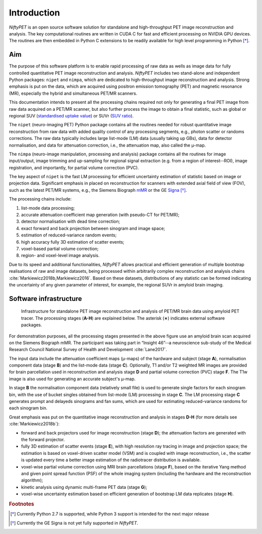 
============
Introduction
============

*NiftyPET* is an open source software solution for standalone and high-throughput PET image reconstruction and analysis.  The key computational routines are written in CUDA C for fast and efficient processing on NVIDIA GPU devices.  The routines are then embedded in Python C extensions to be readily available for high level programming in Python [*]_.

---
Aim
---

The purpose of this software platform is to enable rapid processing of raw data as wells as image data for fully controlled quantitative PET image reconstruction and analysis. *NiftyPET* includes two stand-alone and independent Python packages: ``nipet`` and ``nimpa``, which are dedicated to high-throughput image reconstruction and analysis. Strong emphasis is put on the data, which are acquired using positron emission tomography (PET) and magnetic resonance (MR), especially the hybrid and simultaneous PET/MR scanners.

This documentation intends to present all the processing chains required not only for generating a final PET image from raw data acquired on a PET/MR scanner, but also further process the image to obtain a final statistic, such as global or regional SUV (`standardised uptake value <https://en.wikipedia.org/wiki/Standardized_uptake_value>`_) or SUVr (`SUV ratio <https://en.wikipedia.org/wiki/Standardized_uptake_value>`_).



The ``nipet`` (neuro-imaging PET) Python package contains all the routines needed for robust quantitative image reconstruction from raw data with added quality control of any processing segments, e.g., photon scatter or randoms corrections.  The raw data typically includes large list-mode (LM) data (usually taking up GBs), data for detector normalisation, and data for attenuation correction, i.e., the attenuation map, also called the |mu|-map.

.. :math:`\mu`-map.

The ``nimpa`` (neuro-image manipulation, processing and analysis) package contains all the routines for image input/output, image trimming and up-sampling for regional signal extraction (e.g. from a region of interest--ROI), image registration, and importantly, for partial volume correction (PVC). 

The key aspect of ``nipet`` is the fast LM processing for efficient uncertainty estimation of statistic based on image or projection data.  Significant emphasis in placed on reconstruction for scanners with extended axial field of view (FOV), such as the latest PET/MR systems, e.g., the Siemens Biograph `mMR`_ or the GE `Signa`_ [*]_.

The processing chains include:

#. list-mode data processing;
#. accurate attenuation coefficient map generation (with pseudo-CT for PET/MR);
#. detector normalisation with dead time correction;
#. exact forward and back projection between sinogram and image space;
#. estimation of reduced-variance random events;
#. high accuracy fully 3D estimation of scatter events;
#. voxel-based partial volume correction;
#. region- and voxel-level image analysis.

Due to its speed and additional functionalities, *NiftyPET* allows practical and efficient generation of multiple bootstrap realisations of raw and image datasets, being processed within arbitrarily complex reconstruction and analysis chains :cite:`Markiewicz2018b,Markiewicz2016`. Based on these datasets, distributions of any statistic can be formed indicating the uncertainty of any given parameter of interest, for example, the regional SUVr in amyloid brain imaging.

.. _mMR: https://www.healthcare.siemens.co.uk/magnetic-resonance-imaging/mr-pet-scanner/biograph-mmr
.. _Signa: http://www3.gehealthcare.co.uk/en-gb/products/categories/magnetic_resonance_imaging/signa_pet-mr


-----------------------
Software infrastructure
-----------------------

.. figure:: images/infrastructure_rtd.png
   :alt: Infrastructure for standalone PET image reconstruction and analysis

   Infrastructure for standalone PET image reconstruction and analysis of PET/MR brain data using amyloid PET tracer.  The processing stages (**A-H**) are explained below.  The asterisk (∗) indicates external software packages.

For demonstration purposes, all the processing stages presented in the above figure use an amyloid brain scan acquired on the Siemens Biograph mMR. The participant was taking part in “Insight 46”--a neuroscience sub-study of the Medical Research Council National Survey of Health and Development :cite:`Lane2017`. 

The input data include the attenuation coefficient maps (|mu|-maps) of the hardware and subject (stage **A**), normalisation component data (stage **B**) and the list-mode data (stage **C**).  Optionally, T1 and/or T2 weighted MR images are provided for brain parcellation used in reconstruction and analysis stage **D** and partial volume correction (PVC) stage **F**.  The T1w image is also used for generating an accurate subject's |mu|-map.  

In stage **B**  the normalisation component data (relatively small file) is used to generate single factors for each sinogram bin, with the use of bucket singles obtained from list-mode (LM) processing in stage **C**.  The LM processing stage **C** generates prompt and delayeds sinograms and fan sums, which are used for estimating reduced-variance randoms for each sinogram bin.

Great emphasis was put on the quantitative image reconstruction and analysis in stages **D-H** (for more details see :cite:`Markiewicz2018b`):

* forward and back projectors used for image reconstruction (stage **D**); the attenuation factors are generated with the forward projector.
* fully 3D estimation of scatter events (stage **E**), with high resolution ray tracing in image and projection space; the  estimation is based on voxel-driven scatter model (VSM) and is coupled with image reconstruction, i.e., the scatter is updated every time a better image estimation of the radiotracer distribution is available.
* voxel-wise partial volume correction using MRI brain parcellations (stage **F**), based on the iterative Yang method and given point spread function (PSF) of the whole imaging system (including the hardware and the reconstruction algorithm);
* kinetic analysis using dynamic multi-frame PET data (stage **G**);
* voxel-wise uncertainty estimation based on efficient generation of bootstrap LM data replicates (stage **H**). 



.. rubric:: Footnotes
.. [*] Currently Python 2.7 is supported, while Python 3 support is intended for the next major release
.. [*] Currently the GE Signa is not yet fully supported in *NiftyPET*.

.. |mu| unicode:: 0x03BC
